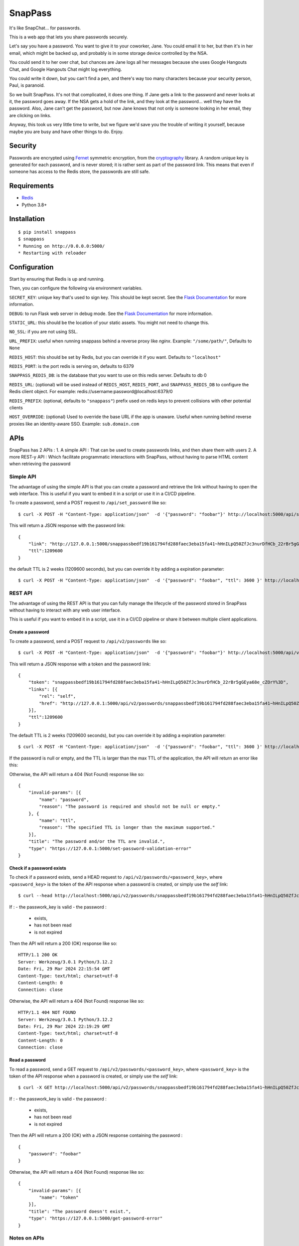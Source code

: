 ========
SnapPass
========

|pypi|

.. |pypi| image:: https://img.shields.io/pypi/v/snappass.svg
    :target: https://pypi.python.org/pypi/snappass
    :alt: Latest version released on PyPI

It's like SnapChat... for passwords.

This is a web app that lets you share passwords securely.

Let's say you have a password.  You want to give it to your coworker, Jane.
You could email it to her, but then it's in her email, which might be backed up,
and probably is in some storage device controlled by the NSA.

You could send it to her over chat, but chances are Jane logs all her messages
because she uses Google Hangouts Chat, and Google Hangouts Chat might log everything.

You could write it down, but you can't find a pen, and there's way too many
characters because your security person, Paul, is paranoid.

So we built SnapPass.  It's not that complicated, it does one thing.  If
Jane gets a link to the password and never looks at it, the password goes away.
If the NSA gets a hold of the link, and they look at the password... well they
have the password.  Also, Jane can't get the password, but now Jane knows that
not only is someone looking in her email, they are clicking on links.

Anyway, this took us very little time to write, but we figure we'd save you the
trouble of writing it yourself, because maybe you are busy and have other things
to do.  Enjoy.

Security
--------

Passwords are encrypted using `Fernet`_ symmetric encryption, from the `cryptography`_ library.
A random unique key is generated for each password, and is never stored;
it is rather sent as part of the password link.
This means that even if someone has access to the Redis store, the passwords are still safe.

.. _Fernet: https://cryptography.io/en/latest/fernet/
.. _cryptography: https://cryptography.io/en/latest/

Requirements
------------

* `Redis`_
* Python 3.8+

.. _Redis: https://redis.io/

Installation
------------

::

    $ pip install snappass
    $ snappass
    * Running on http://0.0.0.0:5000/
    * Restarting with reloader

Configuration
-------------

Start by ensuring that Redis is up and running.

Then, you can configure the following via environment variables.

``SECRET_KEY``: unique key that's used to sign key. This should
be kept secret.  See the `Flask Documentation`__ for more information.

.. __: http://flask.pocoo.org/docs/quickstart/#sessions

``DEBUG``: to run Flask web server in debug mode.  See the `Flask Documentation`__ for more information.

.. __: http://flask.pocoo.org/docs/quickstart/#debug-mode

``STATIC_URL``: this should be the location of your static assets.  You might not
need to change this.

``NO_SSL``: if you are not using SSL.

``URL_PREFIX``: useful when running snappass behind a reverse proxy like `nginx`. Example: ``"/some/path/"``, Defaults to ``None``

``REDIS_HOST``: this should be set by Redis, but you can override it if you want. Defaults to ``"localhost"``

``REDIS_PORT``: is the port redis is serving on, defaults to 6379

``SNAPPASS_REDIS_DB``: is the database that you want to use on this redis server. Defaults to db 0

``REDIS_URL``: (optional) will be used instead of ``REDIS_HOST``, ``REDIS_PORT``, and ``SNAPPASS_REDIS_DB`` to configure the Redis client object. For example: redis://username:password@localhost:6379/0

``REDIS_PREFIX``: (optional, defaults to ``"snappass"``) prefix used on redis keys to prevent collisions with other potential clients

``HOST_OVERRIDE``: (optional) Used to override the base URL if the app is unaware. Useful when running behind reverse proxies like an identity-aware SSO. Example: ``sub.domain.com``

APIs
----

SnapPass has 2 APIs :
1. A simple API : That can be used to create passwords links, and then share them with users
2. A more REST-y API : Which facilitate programmatic interactions with SnapPass, without having to parse HTML content when retrieving the password

Simple API
^^^^^^^^^^

The advantage of using the simple API is that you can create a password and retrieve the link without having to open the web interface. This is useful if you want to embed it in a script or use it in a CI/CD pipeline.

To create a password, send a POST request to ``/api/set_password`` like so:

::

    $ curl -X POST -H "Content-Type: application/json"  -d '{"password": "foobar"}' http://localhost:5000/api/set_password/

This will return a JSON response with the password link:

::

    {
        "link": "http://127.0.0.1:5000/snappassbedf19b161794fd288faec3eba15fa41~hHnILpQ50ZfJc3nurDfHCb_22rBr5gGEya68e_cZOrY%3D",
        "ttl":1209600
    }

the default TTL is 2 weeks (1209600 seconds), but you can override it by adding a expiration parameter:

::

    $ curl -X POST -H "Content-Type: application/json"  -d '{"password": "foobar", "ttl": 3600 }' http://localhost:5000/api/set_password/


REST API
^^^^^^^^

The advantage of using the REST API is that you can fully manage the lifecycle of the password stored in SnapPass without having to interact with any web user interface.

This is useful if you want to embed it in a script,  use it in a CI/CD pipeline or share it between multiple client applications.

Create a password
"""""""""""""""""

To create a password, send a POST request to ``/api/v2/passwords`` like so:

::

    $ curl -X POST -H "Content-Type: application/json"  -d '{"password": "foobar"}' http://localhost:5000/api/v2/passwords

This will return a JSON response with a token and the password link:

::

    {
        "token": "snappassbedf19b161794fd288faec3eba15fa41~hHnILpQ50ZfJc3nurDfHCb_22rBr5gGEya68e_cZOrY%3D",
        "links": [{
            "rel": "self",
            "href": "http://127.0.0.1:5000/api/v2/passwords/snappassbedf19b161794fd288faec3eba15fa41~hHnILpQ50ZfJc3nurDfHCb_22rBr5gGEya68e_cZOrY%3D",
        }],
        "ttl":1209600
    }

The default TTL is 2 weeks (1209600 seconds), but you can override it by adding a expiration parameter:

::

    $ curl -X POST -H "Content-Type: application/json"  -d '{"password": "foobar", "ttl": 3600 }' http://localhost:5000/api/v2/passwords

If the password is null or empty, and the TTL is larger than the max TTL of the application, the API will return an error like this:


Otherwise, the API will return a 404 (Not Found) response like so:

::

    {
        "invalid-params": [{
            "name": "password",
            "reason": "The password is required and should not be null or empty."
        }, {
            "name": "ttl",
            "reason": "The specified TTL is longer than the maximum supported."
        }],
        "title": "The password and/or the TTL are invalid.",
        "type": "https://127.0.0.1:5000/set-password-validation-error"
    }

Check if a password exists
""""""""""""""""""""""""""

To check if a password exists, send a HEAD request to ``/api/v2/passwords/<password_key>``, where ``<password_key>`` is the token of the API response when a password is created, or simply use the `self` link:

::

    $ curl --head http://localhost:5000/api/v2/passwords/snappassbedf19b161794fd288faec3eba15fa41~hHnILpQ50ZfJc3nurDfHCb_22rBr5gGEya68e_cZOrY%3D

If :
- the passwork_key is valid 
- the password :
  - exists,
  - has not been read 
  - is not expired

Then the API will return a 200 (OK) response like so:

::

    HTTP/1.1 200 OK
    Server: Werkzeug/3.0.1 Python/3.12.2
    Date: Fri, 29 Mar 2024 22:15:54 GMT
    Content-Type: text/html; charset=utf-8
    Content-Length: 0
    Connection: close

Otherwise, the API will return a 404 (Not Found) response like so:

::

    HTTP/1.1 404 NOT FOUND
    Server: Werkzeug/3.0.1 Python/3.12.2
    Date: Fri, 29 Mar 2024 22:19:29 GMT
    Content-Type: text/html; charset=utf-8
    Content-Length: 0
    Connection: close
    

Read a password
"""""""""""""""

To read a password, send a GET request to ``/api/v2/passwords/<password_key>``, where ``<password_key>`` is the token of the API response when a password is created, or simply use the `self` link:

::

    $ curl -X GET http://localhost:5000/api/v2/passwords/snappassbedf19b161794fd288faec3eba15fa41~hHnILpQ50ZfJc3nurDfHCb_22rBr5gGEya68e_cZOrY%3D

If :
- the passwork_key is valid 
- the password :
  - exists,
  - has not been read 
  - is not expired

Then the API will return a 200 (OK) with a JSON response containing the password :

::

    {
        "password": "foobar"
    }

Otherwise, the API will return a 404 (Not Found) response like so:

::

    {
        "invalid-params": [{
            "name": "token"
        }],
        "title": "The password doesn't exist.",
        "type": "https://127.0.0.1:5000/get-password-error"
    }

Notes on APIs
^^^^^^^^^^^^^

Notes:

- When using the APIs, you can specify any ttl, as long as it is lower than the default.
- The password is passed in the body of the request rather than in the URL. This is to prevent the password from being logged in the server logs.
- Depending on the environment you are running it, you might want to expose the ``/api`` endpoint to your internal network only, and put the web interface behind authentication.


Docker
------

Alternatively, you can use `Docker`_ and `Docker Compose`_ to install and run SnapPass:

.. _Docker: https://www.docker.com/
.. _Docker Compose: https://docs.docker.com/compose/

::

    $ docker-compose up -d

This will pull all dependencies, i.e. Redis and appropriate Python version (3.7), then start up SnapPass and Redis server. SnapPass server is accessible at: http://localhost:5000

Similar Tools
-------------

- `Snappass.NET <https://github.com/generateui/Snappass.NET>`_ is a .NET
  (ASP.NET Core) port of SnapPass.


We're Hiring!
-------------

Are you really excited about open-source and great software engineering?
`Pinterest is hiring <https://careers.pinterest.com>`_!
